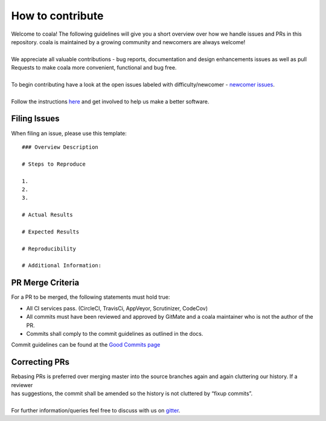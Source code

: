 How to contribute
=================

| Welcome to coala! The following guidelines will give you a short
  overview over how we handle issues and PRs in this 
| repository. coala is maintained by a growing community and 
   newcomers are always welcome!

|

| We appreciate all valuable contributions - bug reports, documentation
  and design enhancements issues as well as pull 
| Requests to make coala more convenient, functional and bug free.

|

| To begin contributing have a look at the open issues labeled with
  difficulty/newcomer -
  `newcomer issues`_.

|

| Follow the instructions 
  `here`_
  and get involved to help us make a better software.

Filing Issues
-------------

When filing an issue, please use this template:

::

    ### Overview Description

    # Steps to Reproduce

    1.
    2.
    3.

    # Actual Results

    # Expected Results

    # Reproducibility

    # Additional Information:

PR Merge Criteria
-----------------

For a PR to be merged, the following statements must hold true:

-  All CI services pass. (CircleCI, TravisCi, AppVeyor, Scrutinizer,
   CodeCov)
-  All commits must have been reviewed and approved by GitMate and a
   coala
   maintainer who is not the author of the PR.
-  Commits shall comply to the commit guidelines as outlined in the
   docs.

| Commit guidelines can be found at the
  `Good Commits page`_

Correcting PRs
--------------

| Rebasing PRs is preferred over merging master into the source branches
  again and again cluttering our history. If a reviewer 
| has suggestions, the commit
  shall be amended so the history is not cluttered by “fixup commits”.

|

| For further information/queries feel free to discuss with us on
  `gitter`_.

.. _newcomer issues: https://github.com/coala-analyzer/coala/issues?q=is%3Aissue+is%3Aopen+label%3Adifficulty%2Fnewcomer
.. _here: http://coala.readthedocs.org/en/latest/Getting_Involved/README.html
.. _Good Commits page: http://coala.readthedocs.org/en/latest/Getting_Involved/Writing_Good_Commits.html
.. _gitter: https://gitter.im/coala-analyzer/coala
